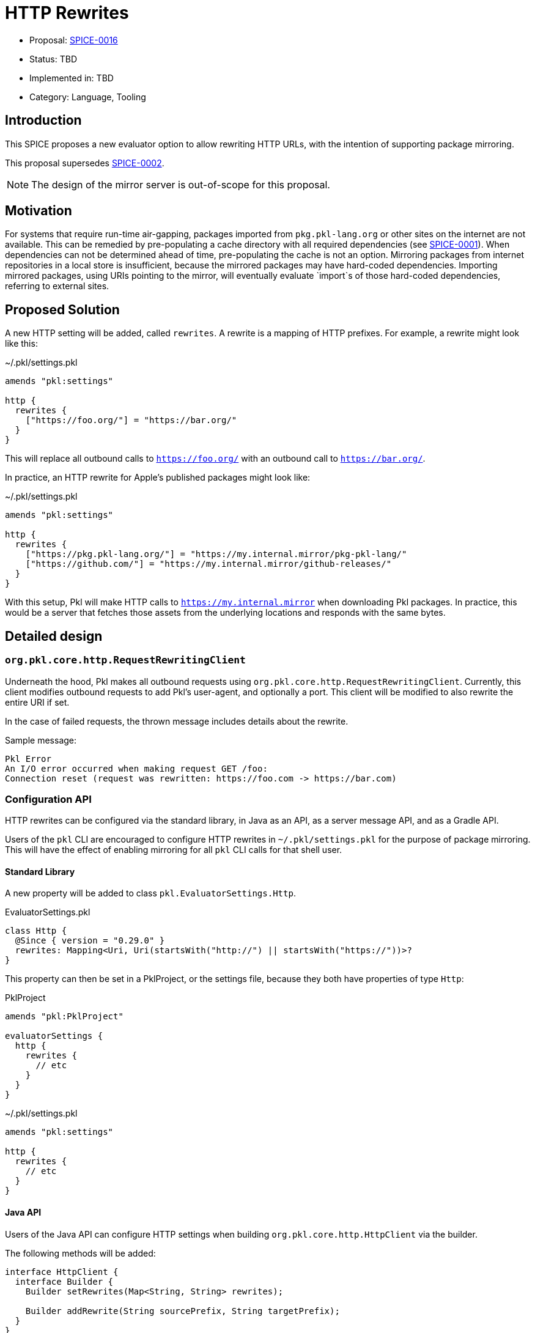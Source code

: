 = HTTP Rewrites

* Proposal: link:./SPICE-0016-http-rewrites.adoc[SPICE-0016]
* Status: TBD
* Implemented in: TBD
* Category: Language, Tooling

== Introduction

This SPICE proposes a new evaluator option to allow rewriting HTTP URLs, with the intention of supporting package mirroring.

This proposal supersedes https://github.com/apple/pkl-evolution/pull/4[SPICE-0002].

NOTE: The design of the mirror server is out-of-scope for this proposal.

== Motivation

For systems that require run-time air-gapping, packages imported from `pkg.pkl-lang.org` or other sites on the internet are not available.
This can be remedied by pre-populating a cache directory with all required dependencies (see link:SPICE-0001-import-graph-analyzer-api.adoc[SPICE-0001]).
When dependencies can not be determined ahead of time, pre-populating the cache is not an option.
Mirroring packages from internet repositories in a local store is insufficient, because the mirrored packages may have hard-coded dependencies.
Importing mirrored packages, using URIs pointing to the mirror, will eventually evaluate `import`s of those hard-coded dependencies, referring to external sites.

== Proposed Solution

A new HTTP setting will be added, called `rewrites`.
A rewrite is a mapping of HTTP prefixes.
For example, a rewrite might look like this:

.~/.pkl/settings.pkl
[source,pkl]
----
amends "pkl:settings"

http {
  rewrites {
    ["https://foo.org/"] = "https://bar.org/"
  }
}
----

This will replace all outbound calls to `https://foo.org/` with an outbound call to `https://bar.org/`.

In practice, an HTTP rewrite for Apple's published packages might look like:

.~/.pkl/settings.pkl
[source,pkl]
----
amends "pkl:settings"

http {
  rewrites {
    ["https://pkg.pkl-lang.org/"] = "https://my.internal.mirror/pkg-pkl-lang/"
    ["https://github.com/"] = "https://my.internal.mirror/github-releases/"
  }
}
----

With this setup, Pkl will make HTTP calls to `https://my.internal.mirror` when downloading Pkl packages.
In practice, this would be a server that fetches those assets from the underlying locations and responds with the same bytes.

== Detailed design

=== `org.pkl.core.http.RequestRewritingClient`

Underneath the hood, Pkl makes all outbound requests using `org.pkl.core.http.RequestRewritingClient`.
Currently, this client modifies outbound requests to add Pkl's user-agent, and optionally a port.
This client will be modified to also rewrite the entire URI if set.

In the case of failed requests, the thrown message includes details about the rewrite.

Sample message:

[source]
----
Pkl Error
An I/O error occurred when making request GET /foo:
Connection reset (request was rewritten: https://foo.com -> https://bar.com)
----

[[configuration-api]]
=== Configuration API

HTTP rewrites can be configured via the standard library, in Java as an API, as a server message API, and as a Gradle API.

Users of the `pkl` CLI are encouraged to configure HTTP rewrites in `~/.pkl/settings.pkl` for the purpose of package mirroring.
This will have the effect of enabling mirroring for all `pkl` CLI calls for that shell user.

==== Standard Library

A new property will be added to class `pkl.EvaluatorSettings.Http`.

.EvaluatorSettings.pkl
[source,pkl]
----
class Http {
  @Since { version = "0.29.0" }
  rewrites: Mapping<Uri, Uri(startsWith("http://") || startsWith("https://"))>?
}
----

This property can then be set in a PklProject, or the settings file, because they both have properties of type `Http`:

.PklProject
[source,pkl]
----
amends "pkl:PklProject"

evaluatorSettings {
  http {
    rewrites {
      // etc
    }
  }
}
----

~/.pkl/settings.pkl
[source,pkl]
----
amends "pkl:settings"

http {
  rewrites {
    // etc
  }
}
----

==== Java API

Users of the Java API can configure HTTP settings when building `org.pkl.core.http.HttpClient` via the builder.

The following methods will be added:

[source,java]
----
interface HttpClient {
  interface Builder {
    Builder setRewrites(Map<String, String> rewrites);

    Builder addRewrite(String sourcePrefix, String targetPrefix);
  }
}
----

==== Server API

Users of other language bindings (Kotlin, Go, etc), can configure rewrites via property `http` in `CreateEvaluatorRequest`:

[source,pkl]
----
class CreateEvaluatorRequest {
  http: Http
}

class Http {
  rewrites: Mapping<String, String>?
}
----

==== Gradle API

Class `BasePklSpec` will have a new property:

[source,java]
----
class BasePklSpec {
  MapProperty<String, String> getHttpRewrites();
}
----

It can then be set in any Pkl task:

.build.gradle.kts
[source,kotlin]
----
pkl {
  evaluators {
    register("evalPkl") {
      httpRewrites = mapOf("https://foo.com" to "https://bar.com")
    }
  }
}
----

==== CLI flag

A new flag is introduced: `--http-rewrite`.

It accepts `key=value` pairs, and can be repeated.

Example:
[source,shell]
----
pkl eval \
  --http-rewrite https://foo.com=https://bar.com \
  myModule.pkl
----

This flag will be available to commands that use common CLI options (for example, `eval`, `test`, `project`).

=== Security checks

All outbound requests will be checked against the `--allowed-modules` and `--allowed-resources` CLI flags, and their respective settings in other contexts.
This is also the case with URL rewriting.

=== Error modes

==== Invalid scheme

An HTTP target URL must start with `http://` or `https://`.
Any other scheme is an error.

Configuring rewrites via Pkl will surface this as an error during startup.

Configuring rewrites via any other API (CLI flag, Gradle, etc) will surface this as an error when the HTTP request is attempted.

[source]
----
–– Pkl Error ––
Invalid URI scheme 'file'.

Request was rewritten:
  Original:  https://pkg.pkl-lang.org/pkl-k8s/k8s@1.2.1#/api/core/v1/Pod.pkl
  Rewritten: file:///pkl-k8s/k8s@1.2.1#/api/core/v1/Pod.pkl

1 | amends "package://pkg.pkl-lang.org/pkl-k8s/k8s@1.2.1#/api/core/v1/Pod.pkl"
    ^^^^^^^^^^^^^^^^^^^^^^^^^^^^^^^^^^^^^^^^^^^^^^^^^^^^^^^^^^^^^^^^^^^^^^^^^^
----

==== Invalid URI

An invalid URI prefix will be surfaced as an error when the HTTP request is attempted.

[source]
----
–– Pkl Error ––
Module URI 'https://\foo/k8s@1.2.1#/api/core/v1/Pod.pkl' has invalid syntax.

Request was rewritten:
  Original:  https://pkg.pkl-lang.org/pkl-k8s/k8s@1.2.1#/api/core/v1/Pod.pkl
  Rewritten: https://\foo/k8s@1.2.1#/api/core/v1/Pod.pkl

1 | amends "package://pkg.pkl-lang.org/pkl-k8s/k8s@1.2.1#/api/core/v1/Pod.pkl"
    ^^^^^^^^^^^^^^^^^^^^^^^^^^^^^^^^^^^^^^^^^^^^^^^^^^^^^^^^^^^^^^^^^^^^^^^^^^
----

== Compatibility

This change is strictly backwards compatible with current versions of Pkl; any existing program will continue to work as-is.

Users of the <<configuration-api,new API>> will need to use this version of Pkl or newer.

== Future directions

N/A

== Alternatives considered

=== Regex-based replacements

Another option is to allow users to configure rewrites using regexes.

This allows for more complex replacement patterns, where placeholders are used to construct replacement URLs.

This is particularly useful for setting up package mirroring for pkg.pkl-lang.org, which is really just a redirect site for GitHub releases.

For example, assuming that `https://my.github.mirror` is a straight mirror for GitHub.com, the following settings are sufficient to set up package mirroring for packages from pkg.pkl-lang.org:

[source,pkl]
----
http {
  rewrites {
    [#"https://pkg\.pkl-lang\.org/(.+)/(.+)#"] = "https://my.github.mirror/apple/$1/releases/download/$2/$2"
    [#"https://pkg\.pkl-lang\.org/github\.com/(.+)/(.+)/(.+)#"] = "https://my.github.mirror/$1/$2/releases/download/$3/$3"
    [#"https://github\.com/(.+)"#] = "https://my.github.mirror/$1"
  }
}
----

There are some downsides to regex-based replacements.

For one, they are more error-prone.
Regex tokens need to be escaped, and it can be a common mistake to assume that `.` is a verbatim dot in `--http-rewrite https://foo.com=https://bar.com`.

Secondly, different regular expression engines behave differently;
A Java regex is not the same as a PCRE regex.
Using regular expressions to describe string replacements can be challenging to debug if configured from another language whose regular expressions follow different semantics (e.g. PCRE, JavaScript).

Thirdly, regular expressions are brittle, can be hard to understand, and can lead to hard-to-maintain configurations (How does this regex turn into my replacement?).

=== Module/Resource URI rewrites (SPICE-0002)

https://github.com/apple/pkl-evolution/pull/4[SPICE-0002] explores module/resource URI rewrites.

That proposal has differs from this proposal in the following ways:

1. The rewrite happens by replacing the resolved module URI or resource URI (e.g. `read("http://foo.com")` is replaced with `read("https://bar.com")`)).
2. The rewrite allows any scheme to be swapped with any other scheme.

However, this type of rewrite is not sufficient for package mirroring.
The in-language URIs have schemes `package:` or `projectpackage:`, and the outbound HTTP calls here are an implementation of the module reader or resource reader.
Specifically, package URLs invoke two HTTP requests; one to fetch JSON metadata, and one to fetch package zip contents.

If `package://pkg.pkl-lang.org/foo@1.0.0#/myfile.txt` is replaced with `package://my.internal.mirror/foo@1.0.0#/myfile.txt`, this alone cannot actually mirror the package, because Pkl needs to understand that the package zip URL _also_ needs to be rewritten.

== Acknowledgements

Thanks to https://github.com/holzensp[@holzensp] for doing the work on the initial SPICE!

